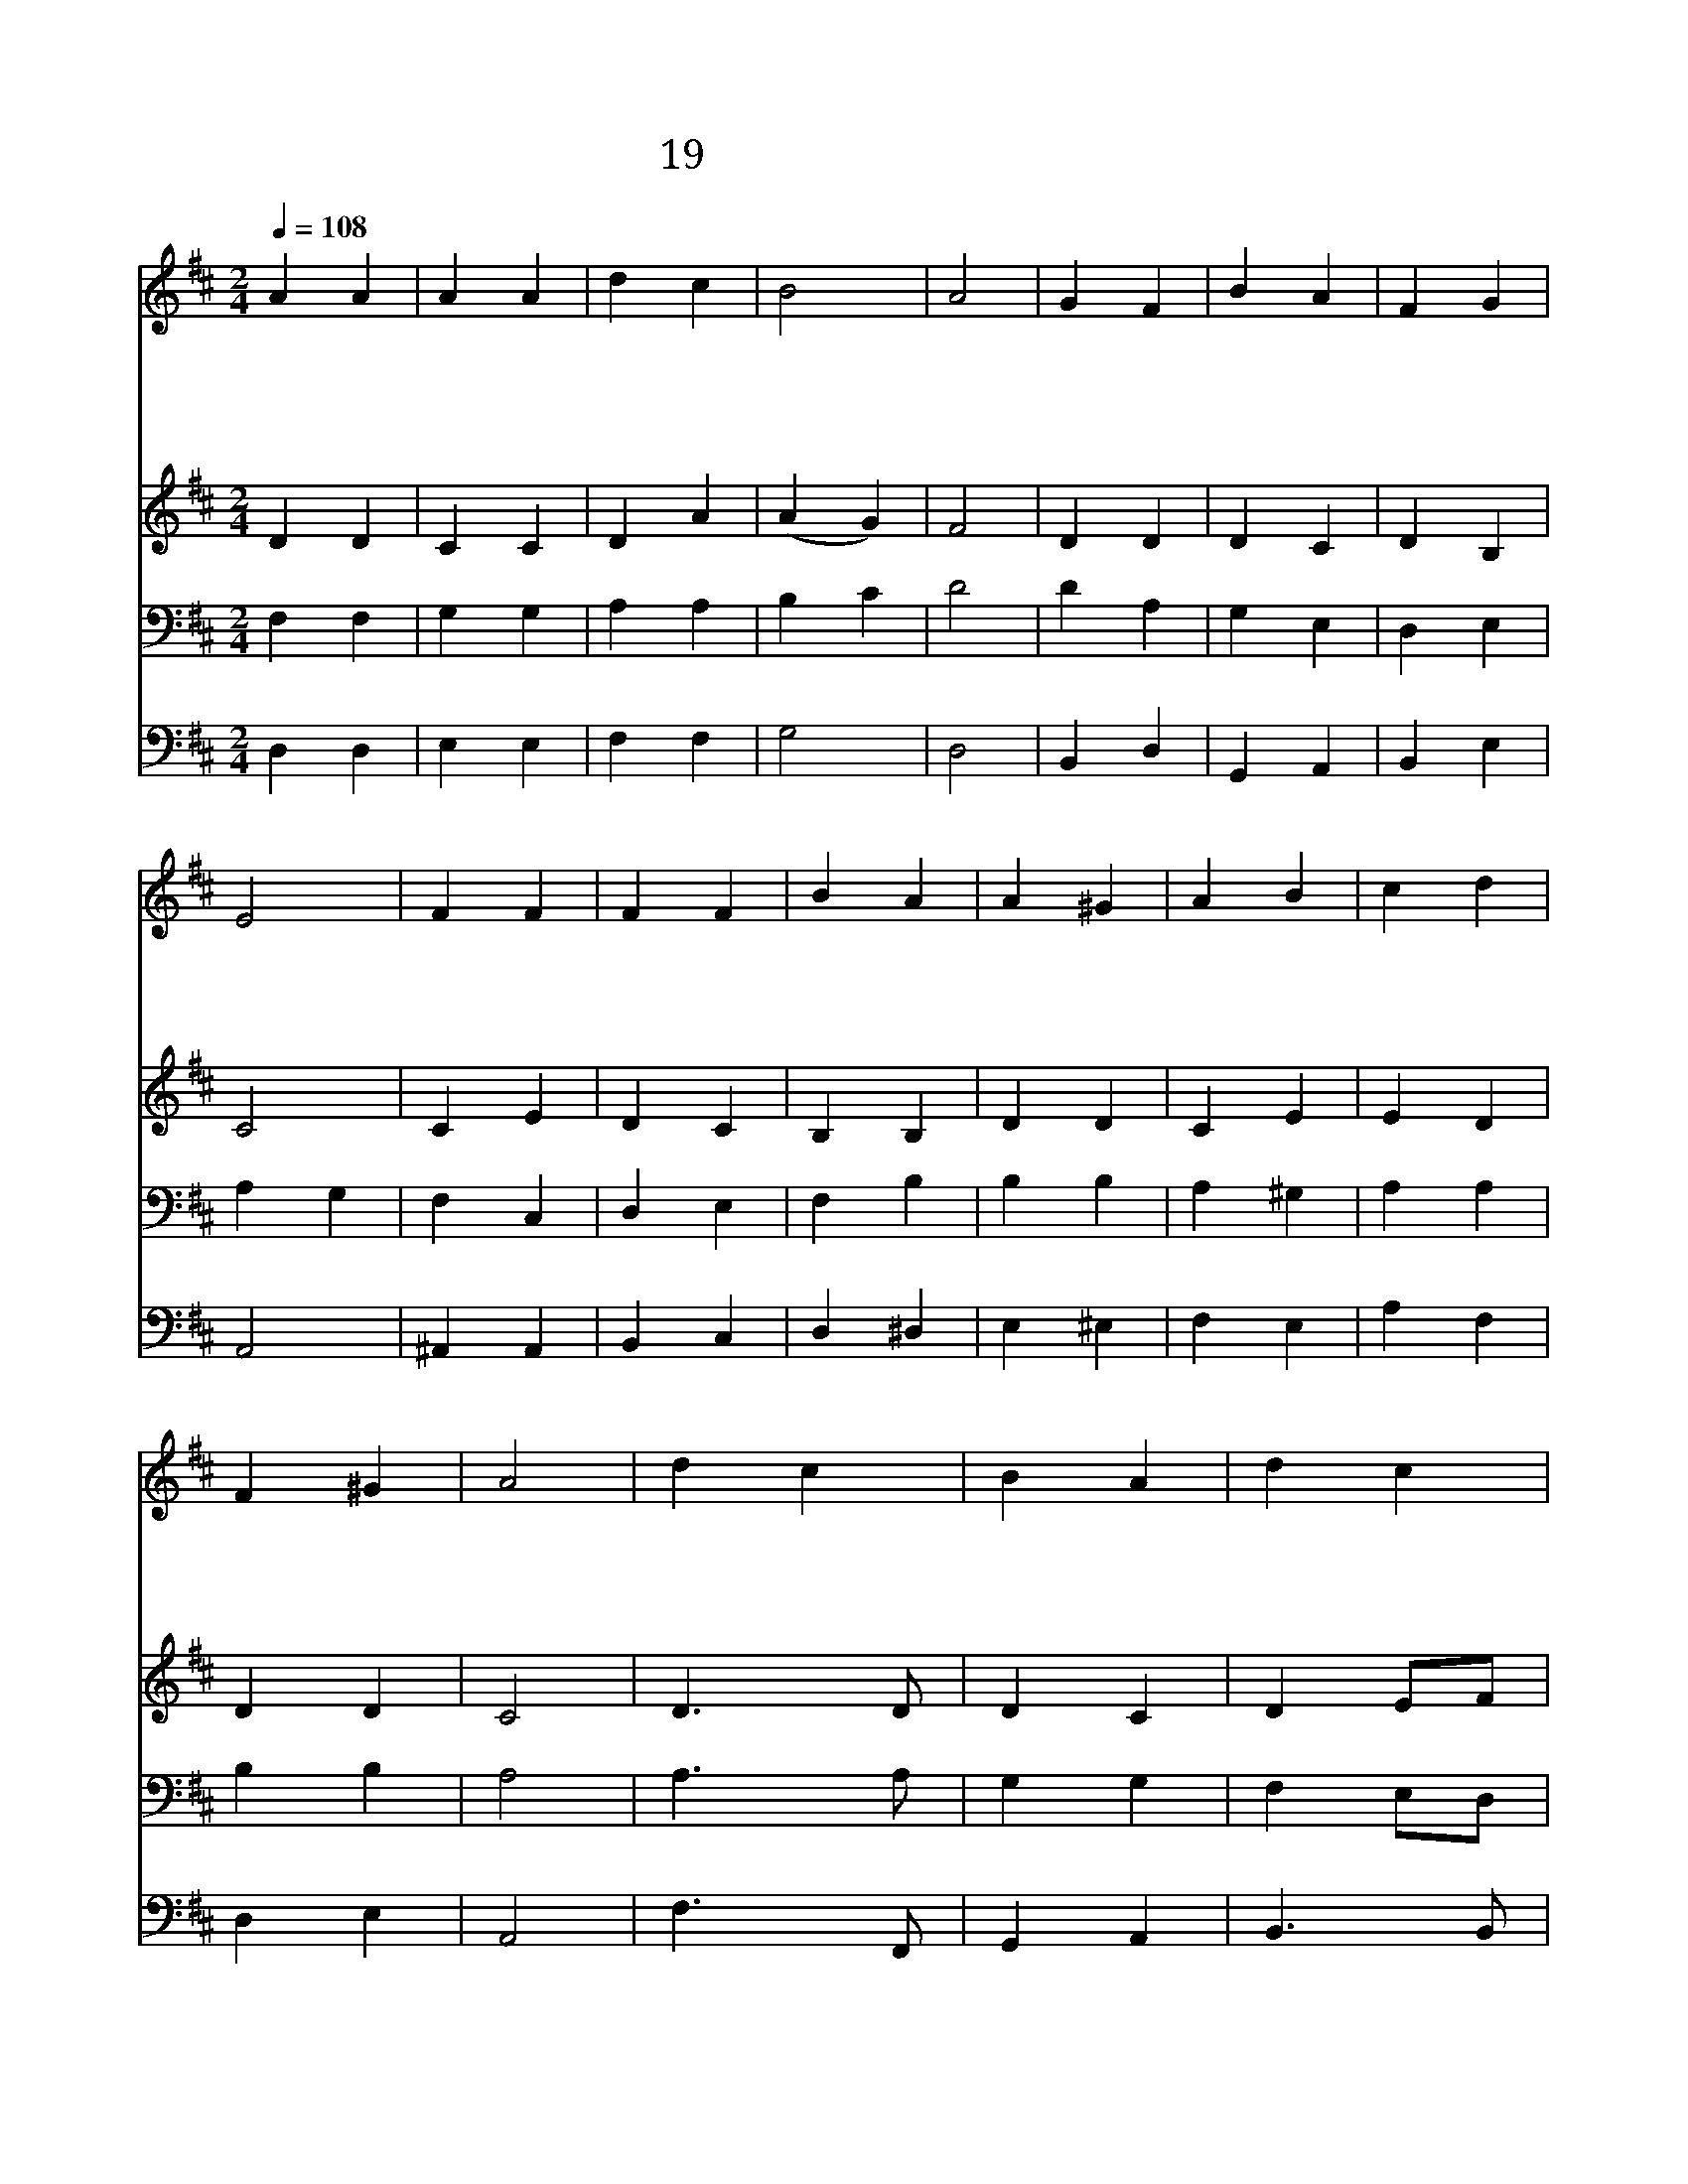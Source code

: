 X:65
T:19 내 영혼아 찬양하라
Z:H.F.Lyte/J.Goss
Z:Copyright May 3rd 2000 by 전도환
Z:All Rights Reserved
%%score 1 2 3 4
L:1/4
Q:1/4=108
M:2/4
I:linebreak $
K:D
V:1 treble
V:2 treble
V:3 bass
V:4 bass
V:1
 A A | A A | d c | B2 | A2 | G F | B A | F G | E2 | F F | F F | B A | A ^G | A B | c d | F ^G | %16
w: 내 영|혼 아|찬 양|하|라|주 님|앞 에|엎 드|려|구 속|하 신|넓 은|은 혜|높 이|찬 양|하 여|
w: 환 난|중 의|성 도|들|을|구 원|하 여|주 셨|네|노 하|심 은|더 디|하 고|인 자|하 심|넘 치|
w: 우 리|약 함|아 시|는|주|항 상|지 켜|주 시|고|인 자|하 신|그 손|으 로|보 호|하 여|주 시|
w: 천 사|들 아|우 리|함|께|주 께|찬 양|드 리|세|해 와|달 과|모 든|만 물|주 께|경 배|하 나|
 A2 | d c | B A | d c | B A | B A | G E | D C | D2 | G2 | F2 |] |] %28
w: 라|내 영|혼 아|찬 양|하 라|영 원|하 신|하 나|님||||
w: 니|내 영|혼 아|찬 양|하 라|은 혜|로 신|하 나|님||||
w: 니|내 영|혼 아|찬 양|하 라|자 비|하 신|하 나|님||||
w: 니|내 영|혼 아|찬 양|하 라|영 광|의 주|하 나|님|아|멘||
V:2
 D D | C C | D A | (A G) | F2 | D D | D C | D B, | C2 | C E | D C | B, B, | D D | C E | E D | D D | %16
 C2 | D3/2 D/ | D C | D E/F/ | G G | F E | D B, | A, A, | A,2 | D2 | D2 |] |] %28
V:3
 F, F, | G, G, | A, A, | B, C | D2 | D A, | G, E, | D, E, | A, G, | F, C, | D, E, | F, B, | B, B, | %13
 A, ^G, | A, A, | B, B, | A,2 | A,3/2 A,/ | G, G, | F, E,/D,/ | E, A, | D C | B, G, | F, E,/G,/ | %24
 F,2 | B,2 | A,2 |] |] %28
V:4
 D, D, | E, E, | F, F, | G,2 | D,2 | B,, D, | G,, A,, | B,, E, | A,,2 | ^A,, A,, | B,, C, | %11
 D, ^D, | E, ^E, | F, E, | A, F, | D, E, | A,,2 | F,3/2 F,,/ | G,, A,, | B,,3/2 B,,/ | C, C, | %21
 D, E,/F,/ | G, G,, | A,, A,, | D,2 | G,2 | D,2 |] |] %28
